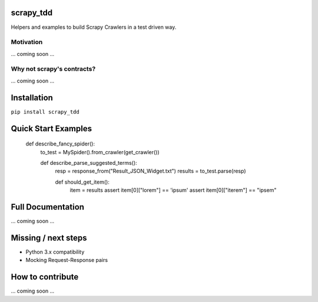 scrapy_tdd
==========

Helpers and examples to build Scrapy Crawlers in a test driven way.

Motivation
----------

... coming soon ...

Why not scrapy's contracts?
---------------------------

... coming soon ...

Installation
============

``pip install scrapy_tdd``

Quick Start Examples
====================

    def describe_fancy_spider():
        to_test = MySpider().from_crawler(get_crawler())

        def describe_parse_suggested_terms():
            resp = response_from("Result_JSON_Widget.txt")
            results = to_test.parse(resp)

            def should_get_item():
                item = results
                assert item[0]["lorem"] == 'ipsum'
                assert item[0]["iterem"] == "ipsem"


Full Documentation
==================

... coming soon ...

Missing / next steps
====================

* Python 3.x compatibility
* Mocking Request-Response pairs

How to contribute
=================

... coming soon ...
